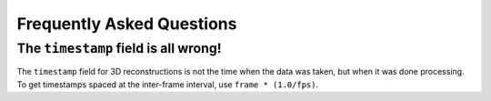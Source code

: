Frequently Asked Questions
=============================

The ``timestamp`` field is all wrong!
-------------------------------------

The ``timestamp`` field for 3D reconstructions is not the time when
the data was taken, but when it was done processing.  To get
timestamps spaced at the inter-frame interval, use ``frame *
(1.0/fps)``.
